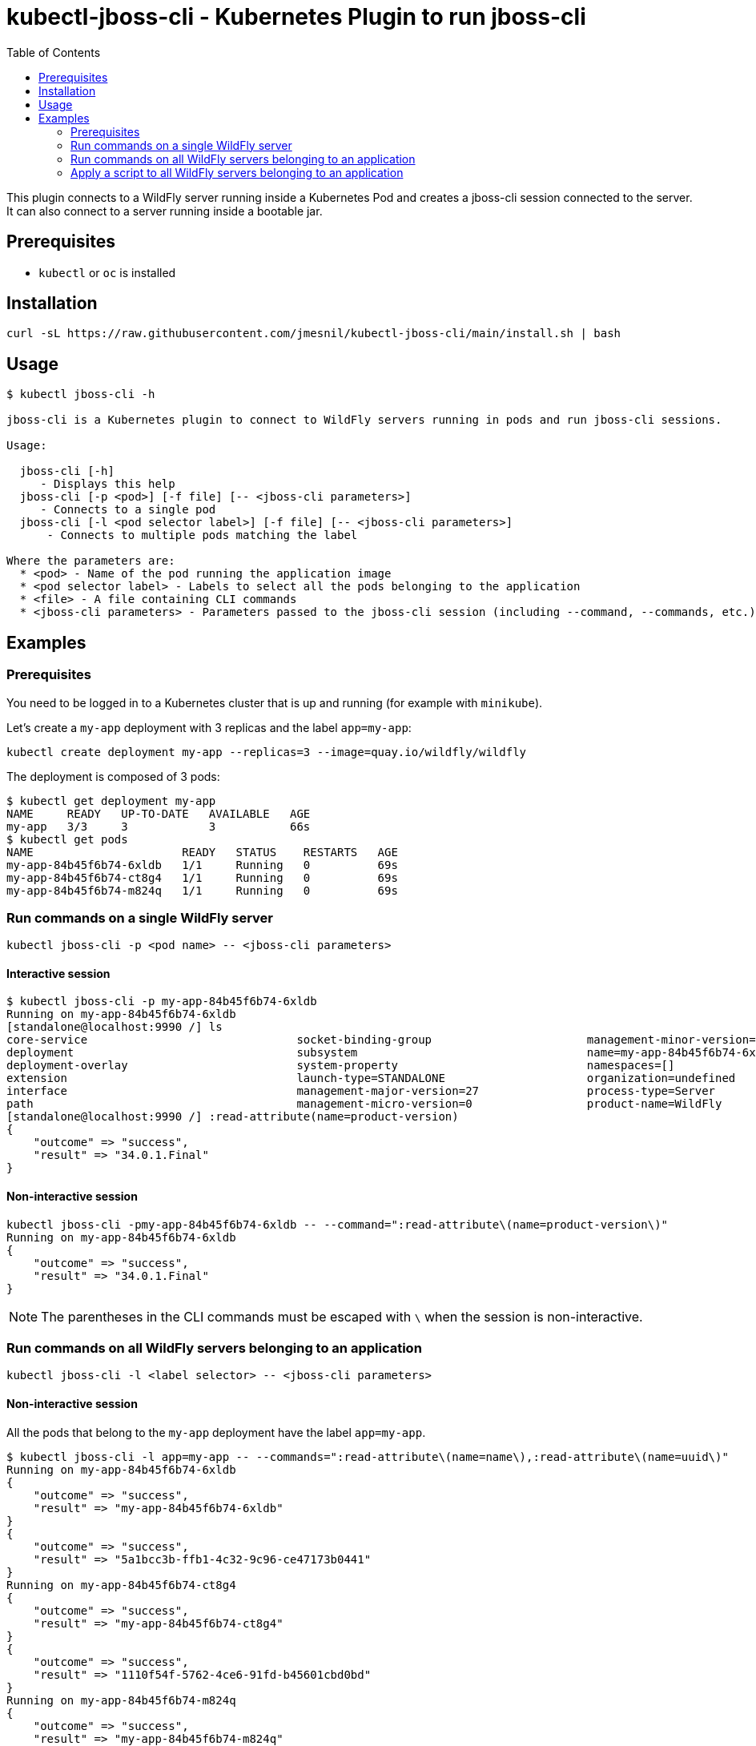 = kubectl-jboss-cli - Kubernetes Plugin to run jboss-cli 
:toc:               left

This plugin connects to a WildFly server running inside a Kubernetes Pod and creates a jboss-cli session connected to the server.
It can also connect to a server running inside a bootable jar.

== Prerequisites

* `kubectl` or `oc` is installed

== Installation

[source,shell]
----
curl -sL https://raw.githubusercontent.com/jmesnil/kubectl-jboss-cli/main/install.sh | bash
----

== Usage

[source,shell]
----
$ kubectl jboss-cli -h

jboss-cli is a Kubernetes plugin to connect to WildFly servers running in pods and run jboss-cli sessions.

Usage:

  jboss-cli [-h]
     - Displays this help
  jboss-cli [-p <pod>] [-f file] [-- <jboss-cli parameters>]
     - Connects to a single pod
  jboss-cli [-l <pod selector label>] [-f file] [-- <jboss-cli parameters>]
      - Connects to multiple pods matching the label

Where the parameters are:
  * <pod> - Name of the pod running the application image
  * <pod selector label> - Labels to select all the pods belonging to the application
  * <file> - A file containing CLI commands
  * <jboss-cli parameters> - Parameters passed to the jboss-cli session (including --command, --commands, etc.)
----

== Examples

=== Prerequisites

You need to be logged in to a Kubernetes cluster that is up and running (for example with `minikube`).

Let's create a `my-app` deployment with 3 replicas and the label `app=my-app`:

[source,shell]
----
kubectl create deployment my-app --replicas=3 --image=quay.io/wildfly/wildfly
----

The deployment is composed of 3 pods:

[source,shell]
----
$ kubectl get deployment my-app
NAME     READY   UP-TO-DATE   AVAILABLE   AGE
my-app   3/3     3            3           66s
$ kubectl get pods
NAME                      READY   STATUS    RESTARTS   AGE
my-app-84b45f6b74-6xldb   1/1     Running   0          69s
my-app-84b45f6b74-ct8g4   1/1     Running   0          69s
my-app-84b45f6b74-m824q   1/1     Running   0          69s
----

=== Run commands on a single WildFly server

[source,shell]
----
kubectl jboss-cli -p <pod name> -- <jboss-cli parameters>
----

==== Interactive session

[source,shell]
----
$ kubectl jboss-cli -p my-app-84b45f6b74-6xldb
Running on my-app-84b45f6b74-6xldb
[standalone@localhost:9990 /] ls
core-service                               socket-binding-group                       management-minor-version=0                 product-version=34.0.1.Final               schema-locations=[]
deployment                                 subsystem                                  name=my-app-84b45f6b74-6xldb               profile-name=undefined                     server-state=running
deployment-overlay                         system-property                            namespaces=[]                              release-codename=                          suspend-state=RUNNING
extension                                  launch-type=STANDALONE                     organization=undefined                     release-version=26.0.1.Final               uuid=5a1bcc3b-ffb1-4c32-9c96-ce47173b0441
interface                                  management-major-version=27                process-type=Server                        running-mode=NORMAL
path                                       management-micro-version=0                 product-name=WildFly                       runtime-configuration-state=ok
[standalone@localhost:9990 /] :read-attribute(name=product-version)
{
    "outcome" => "success",
    "result" => "34.0.1.Final"
}
----

==== Non-interactive session

[source,shell]
----
kubectl jboss-cli -pmy-app-84b45f6b74-6xldb -- --command=":read-attribute\(name=product-version\)"
Running on my-app-84b45f6b74-6xldb
{
    "outcome" => "success",
    "result" => "34.0.1.Final"
}
----

[NOTE]
=====
The parentheses in the CLI commands must be escaped with `\` when the session is non-interactive.
=====

=== Run commands on all WildFly servers belonging to an application

[source,shell]
----
kubectl jboss-cli -l <label selector> -- <jboss-cli parameters>
----

==== Non-interactive session

All the pods that belong to the `my-app` deployment have the label `app=my-app`.

[source,shell]
----
$ kubectl jboss-cli -l app=my-app -- --commands=":read-attribute\(name=name\),:read-attribute\(name=uuid\)"
Running on my-app-84b45f6b74-6xldb
{
    "outcome" => "success",
    "result" => "my-app-84b45f6b74-6xldb"
}
{
    "outcome" => "success",
    "result" => "5a1bcc3b-ffb1-4c32-9c96-ce47173b0441"
}
Running on my-app-84b45f6b74-ct8g4
{
    "outcome" => "success",
    "result" => "my-app-84b45f6b74-ct8g4"
}
{
    "outcome" => "success",
    "result" => "1110f54f-5762-4ce6-91fd-b45601cbd0bd"
}
Running on my-app-84b45f6b74-m824q
{
    "outcome" => "success",
    "result" => "my-app-84b45f6b74-m824q"
}
{
    "outcome" => "success",
    "result" => "527761ea-a529-42d9-b4b6-b354f2748229"
}
----

=== Apply a script to all WildFly servers belonging to an application

[source,shell]
----
kubectl jboss-cli -l <labels> -f <script file>
----

==== Change the log level for the console output

[source,shell]
----
$ cat change-log-level.cli
/subsystem=logging/console-handler=CONSOLE:write-attribute(name=level,value=DEBUG)
/subsystem=logging/root-logger=ROOT:write-attribute(name=level,value=DEBUG)

$ kubectl jboss-cli -l app=my-app -f ./change-log-level.cli
Running on my-app-84b45f6b74-6xldb
{"outcome" => "success"}
{"outcome" => "success"}
Running on my-app-84b45f6b74-ct8g4
{"outcome" => "success"}
{"outcome" => "success"}
Running on my-app-84b45f6b74-m824q
{"outcome" => "success"}
{"outcome" => "success"}
----